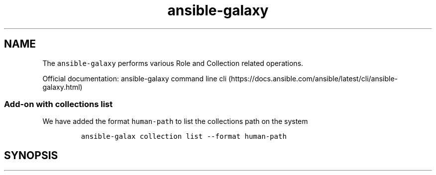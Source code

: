.\" Automatically generated by Pandoc 2.17.1.1
.\"
.\" Define V font for inline verbatim, using C font in formats
.\" that render this, and otherwise B font.
.ie "\f[CB]x\f[]"x" \{\
. ftr V B
. ftr VI BI
. ftr VB B
. ftr VBI BI
.\}
.el \{\
. ftr V CR
. ftr VI CI
. ftr VB CB
. ftr VBI CBI
.\}
.TH "ansible-galaxy" "1" "" "Version Latest" "Role and Collection related operations"
.hy
.SH NAME
.PP
The \f[V]ansible-galaxy\f[R] performs various Role and Collection
related operations.
.PP
Official documentation: ansible-galaxy command line
cli (https://docs.ansible.com/ansible/latest/cli/ansible-galaxy.html)
.SS Add-on with collections list
.PP
We have added the format \f[V]human-path\f[R] to list the collections
path on the system
.IP
.nf
\f[C]
ansible-galax collection list --format human-path
\f[R]
.fi
.SH SYNOPSIS
.IP
.nf
\f[C]
\f[R]
.fi
